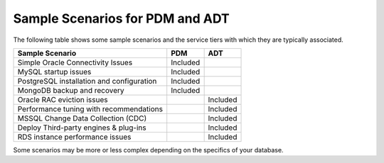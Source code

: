 .. _sample_scenarios:

=================================
Sample Scenarios for PDM and ADT
=================================
The following table shows some sample
scenarios and the service tiers with which they are typically associated.

+----------------------+---------------------+---------------------+
| Sample Scenario      | PDM                 |  ADT                |
+======================+=====================+=====================+
| Simple Oracle        | Included            |                     |
| Connectivity Issues  |                     |                     |
+----------------------+---------------------+---------------------+
| MySQL startup issues | Included            |                     |
+----------------------+---------------------+---------------------+
| PostgreSQL           | Included            |                     |
| installation and     |                     |                     |
| configuration        |                     |                     |
+----------------------+---------------------+---------------------+
| MongoDB backup and   | Included            |                     |
| recovery             |                     |                     |
+----------------------+---------------------+---------------------+
| Oracle RAC eviction  |                     | Included            |
| issues               |                     |                     |
+----------------------+---------------------+---------------------+
| Performance tuning   |                     | Included            |
| with recommendations |                     |                     |
+----------------------+---------------------+---------------------+
| MSSQL Change Data    |                     | Included            |
| Collection (CDC)     |                     |                     |
+----------------------+---------------------+---------------------+
| Deploy Third-party   |                     | Included            |
| engines & plug-ins   |                     |                     |
+----------------------+---------------------+---------------------+
| RDS instance         |                     | Included            |
| performance issues   |                     |                     |
+----------------------+---------------------+---------------------+


.. ::note: PDM is recommended for all production environments.

.. ::note: This table is only intended as general guidance.
Some scenarios may be more or less complex depending on the specifics of your database.